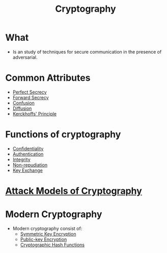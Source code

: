 :PROPERTIES:
:ID:       01f66afd-111b-432f-99c0-51f593d36e5b
:END:
#+title: Cryptography

* What
+ Is an study of techniques for secure communication in the presence of adversarial.
* Common Attributes
+ [[id:ebcd33bd-c294-4311-bd9b-2188517e4c99][Perfect Secrecy]]
+ [[id:9cf3b1b8-064a-4046-bddd-b10de9836f46][Forward Secrecy]]
+ [[id:287314c1-b0c8-43d3-9561-a4fd6d3c5eb9][Confusion]]
+ [[id:69b16508-e733-4b64-af93-73ee853119d7][Diffusion]]
+ [[id:933428f0-5476-444a-993b-fa86cc7240f0][Kerckhoffs' Principle]]

* Functions of cryptography
+ [[id:9a164582-4780-428c-bf28-ede09520c5fd][Confidentiality]]
+ [[id:663f9e6c-6b5e-4d84-a52f-a321fb05f192][Authentication]]
+ [[id:41e7968f-4eae-4af9-ad37-8468798f12b2][Integrity]]
+ [[id:58056520-3e0e-4b6a-9894-7c89f26a511e][Non-repudiation]]
+ [[id:9b491d6b-d6ed-4f6f-ab86-dc2f49fcb3f2][Key Exchange]]

* [[id:1db3d4da-1f08-4863-a8d0-2fd7cd5b962e][Attack Models of Cryptography]]

* Modern Cryptography
+ Modern cryptography consist of:
  + [[id:a5b0504e-6bd1-41ff-aaec-dce6e7464b7a][Symmetric Key Encryption]]
  + [[id:d7efc6e7-9ca3-451b-84d1-f2a44185bc2a][Public-key Encryption]]
  + [[id:99f06969-54f7-4cdd-a12b-24209e61b5d6][Cryptographic Hash Functions]]
